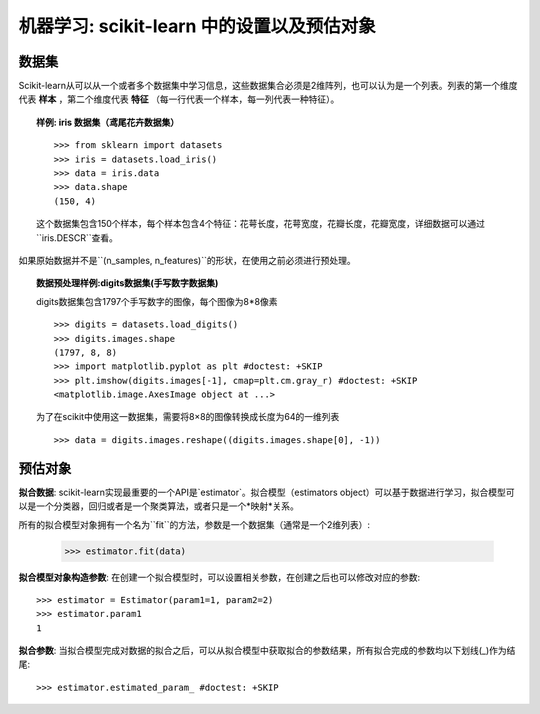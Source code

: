 
==========================================================================
机器学习: scikit-learn 中的设置以及预估对象
==========================================================================

数据集
=========

Scikit-learn从可以从一个或者多个数据集中学习信息，这些数据集合必须是2维阵列，也可以认为是一个列表。列表的第一个维度代表 **样本** ，第二个维度代表 **特征** （每一行代表一个样本，每一列代表一种特征）。

.. topic:: 样例: iris 数据集（鸢尾花卉数据集）

    ::

        >>> from sklearn import datasets
        >>> iris = datasets.load_iris()
        >>> data = iris.data
        >>> data.shape
        (150, 4)

    这个数据集包含150个样本，每个样本包含4个特征：花萼长度，花萼宽度，花瓣长度，花瓣宽度，详细数据可以通过``iris.DESCR``查看。

如果原始数据并不是``(n_samples, n_features)``的形状，在使用之前必须进行预处理。

.. topic:: 数据预处理样例:digits数据集(手写数字数据集)

    .. image:: /auto_examples/datasets/images/sphx_glr_plot_digits_last_image_001.png
        :target: ../../auto_examples/datasets/plot_digits_last_image.html
        :align: right
        :scale: 60

    digits数据集包含1797个手写数字的图像，每个图像为8*8像素 ::

        >>> digits = datasets.load_digits()
        >>> digits.images.shape
        (1797, 8, 8)
        >>> import matplotlib.pyplot as plt #doctest: +SKIP
        >>> plt.imshow(digits.images[-1], cmap=plt.cm.gray_r) #doctest: +SKIP
        <matplotlib.image.AxesImage object at ...>

    为了在scikit中使用这一数据集，需要将8×8的图像转换成长度为64的一维列表 ::

        >>> data = digits.images.reshape((digits.images.shape[0], -1))


预估对象
===================

.. Some code to make the doctests run

   >>> from sklearn.base import BaseEstimator
   >>> class Estimator(BaseEstimator):
   ...      def __init__(self, param1=0, param2=0):
   ...          self.param1 = param1
   ...          self.param2 = param2
   ...      def fit(self, data):
   ...          pass
   >>> estimator = Estimator()

**拟合数据**: scikit-learn实现最重要的一个API是`estimator`。拟合模型（estimators object）可以基于数据进行学习，拟合模型可以是一个分类器，回归或者是一个聚类算法，或者只是一个*映射*关系。

所有的拟合模型对象拥有一个名为``fit``的方法，参数是一个数据集（通常是一个2维列表）:

    >>> estimator.fit(data)

**拟合模型对象构造参数**: 在创建一个拟合模型时，可以设置相关参数，在创建之后也可以修改对应的参数::

    >>> estimator = Estimator(param1=1, param2=2)
    >>> estimator.param1
    1

**拟合参数**: 当拟合模型完成对数据的拟合之后，可以从拟合模型中获取拟合的参数结果，所有拟合完成的参数均以下划线(_)作为结尾::

    >>> estimator.estimated_param_ #doctest: +SKIP
